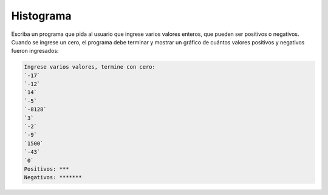 Histograma
==========

Escriba un programa que pida al usuario que ingrese varios valores enteros,
que pueden ser positivos o negativos.
Cuando se ingrese un cero,
el programa debe terminar
y mostrar un gráfico de cuántos valores positivos y negativos fueron ingresados:

.. code-block:: testcase

    Ingrese varios valores, termine con cero:
    `-17`
    `-12`
    `14`
    `-5`
    `-8128`
    `3`
    `-2`
    `-9`
    `1500`
    `-43`
    `0`
    Positivos: ***
    Negativos: *******
